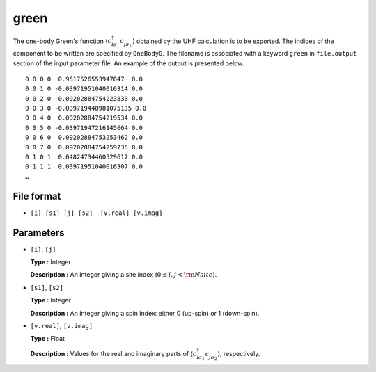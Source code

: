 .. highlight:: none

.. _Subsec:cgcisajs:

green
~~~~~~~~~~

The one-body Green's function
:math:`\langle c_{i\sigma_1}^{\dagger} c_{j\sigma_2}^{\phantom{\dagger}} \rangle`
obtained by the UHF calculation is to be exported.
The indices of the component to be written are specified by ``OneBodyG``.
The filename is associated with a keyword ``green`` in ``file.output`` section of the input parameter file.
An example of the output is presented below.

::

    0 0 0 0  0.9517526553947047  0.0
    0 0 1 0 -0.03971951040016314 0.0
    0 0 2 0  0.09202884754223833 0.0
    0 0 3 0 -0.039719448981075135 0.0
    0 0 4 0  0.09202884754219534 0.0
    0 0 5 0 -0.03971947216145664 0.0
    0 0 6 0  0.09202884753253462 0.0
    0 0 7 0  0.09202884754259735 0.0
    0 1 0 1  0.04824734460529617 0.0
    0 1 1 1  0.03971951040016307 0.0
    …

File format
^^^^^^^^^^^

-  ``[i] [s1] [j] [s2]  [v.real] [v.imag]``


Parameters
^^^^^^^^^^

-  ``[i]``, ``[j]``

   **Type :**
   Integer

   **Description :**
   An integer giving a site index (:math:`0 \le i, j < {\rm Nsite}`).

-  ``[s1]``, ``[s2]``

   **Type :**
   Integer

   **Description :**
   An integer giving a spin index: either 0 (up-spin) or 1 (down-spin).

-  ``[v.real]``, ``[v.imag]``

   **Type :**
   Float

   **Description :**
   Values for the real and imaginary parts of
   :math:`\langle c_{i\sigma_1}^{\dagger} c_{j\sigma_2}^{\phantom{\dagger}} \rangle`,
   respectively.


.. raw:: latex

   \newpage
